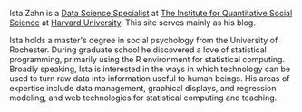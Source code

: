 #+BEGIN_COMMENT
.. title: Welcome
.. slug: index
.. date: 2016-06-16 10:17:24 UTC-04:00
.. tags: 
.. category: 
.. link: 
.. description: Information about Ista Zahn, a data science specialist providing statistical and technical computing training and consultation at the Institute of Quantitative Social Science at Harvard University. 
.. type: text
#+END_COMMENT

Ista Zahn is a [[http:dss.iq.harvard.edu][Data Science Specialist]] at [[http:iq.harvard.edu][The Institute for Quantitative Social Science]] at [[http:harvard.edu][Harvard University]]. This site serves mainly as his blog.

Ista holds a master's degree in social psychology from the University of Rochester. During graduate school he discovered a love of statistical programming, primarily using the R environment for statistical computing. Broadly speaking, Ista is interested in the ways in which technology can be used to turn raw data into information useful to human beings. His areas of expertise include data management, graphical displays, and regression modeling, and web technologies for statistical computing and teaching.


